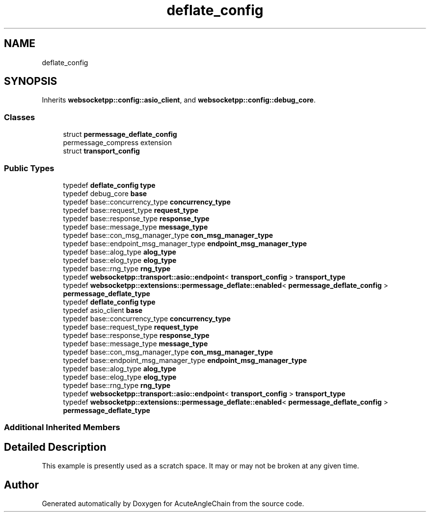 .TH "deflate_config" 3 "Sun Jun 3 2018" "AcuteAngleChain" \" -*- nroff -*-
.ad l
.nh
.SH NAME
deflate_config
.SH SYNOPSIS
.br
.PP
.PP
Inherits \fBwebsocketpp::config::asio_client\fP, and \fBwebsocketpp::config::debug_core\fP\&.
.SS "Classes"

.in +1c
.ti -1c
.RI "struct \fBpermessage_deflate_config\fP"
.br
.RI "permessage_compress extension "
.ti -1c
.RI "struct \fBtransport_config\fP"
.br
.in -1c
.SS "Public Types"

.in +1c
.ti -1c
.RI "typedef \fBdeflate_config\fP \fBtype\fP"
.br
.ti -1c
.RI "typedef debug_core \fBbase\fP"
.br
.ti -1c
.RI "typedef base::concurrency_type \fBconcurrency_type\fP"
.br
.ti -1c
.RI "typedef base::request_type \fBrequest_type\fP"
.br
.ti -1c
.RI "typedef base::response_type \fBresponse_type\fP"
.br
.ti -1c
.RI "typedef base::message_type \fBmessage_type\fP"
.br
.ti -1c
.RI "typedef base::con_msg_manager_type \fBcon_msg_manager_type\fP"
.br
.ti -1c
.RI "typedef base::endpoint_msg_manager_type \fBendpoint_msg_manager_type\fP"
.br
.ti -1c
.RI "typedef base::alog_type \fBalog_type\fP"
.br
.ti -1c
.RI "typedef base::elog_type \fBelog_type\fP"
.br
.ti -1c
.RI "typedef base::rng_type \fBrng_type\fP"
.br
.ti -1c
.RI "typedef \fBwebsocketpp::transport::asio::endpoint\fP< \fBtransport_config\fP > \fBtransport_type\fP"
.br
.ti -1c
.RI "typedef \fBwebsocketpp::extensions::permessage_deflate::enabled\fP< \fBpermessage_deflate_config\fP > \fBpermessage_deflate_type\fP"
.br
.ti -1c
.RI "typedef \fBdeflate_config\fP \fBtype\fP"
.br
.ti -1c
.RI "typedef asio_client \fBbase\fP"
.br
.ti -1c
.RI "typedef base::concurrency_type \fBconcurrency_type\fP"
.br
.ti -1c
.RI "typedef base::request_type \fBrequest_type\fP"
.br
.ti -1c
.RI "typedef base::response_type \fBresponse_type\fP"
.br
.ti -1c
.RI "typedef base::message_type \fBmessage_type\fP"
.br
.ti -1c
.RI "typedef base::con_msg_manager_type \fBcon_msg_manager_type\fP"
.br
.ti -1c
.RI "typedef base::endpoint_msg_manager_type \fBendpoint_msg_manager_type\fP"
.br
.ti -1c
.RI "typedef base::alog_type \fBalog_type\fP"
.br
.ti -1c
.RI "typedef base::elog_type \fBelog_type\fP"
.br
.ti -1c
.RI "typedef base::rng_type \fBrng_type\fP"
.br
.ti -1c
.RI "typedef \fBwebsocketpp::transport::asio::endpoint\fP< \fBtransport_config\fP > \fBtransport_type\fP"
.br
.ti -1c
.RI "typedef \fBwebsocketpp::extensions::permessage_deflate::enabled\fP< \fBpermessage_deflate_config\fP > \fBpermessage_deflate_type\fP"
.br
.in -1c
.SS "Additional Inherited Members"
.SH "Detailed Description"
.PP 
This example is presently used as a scratch space\&. It may or may not be broken at any given time\&. 

.SH "Author"
.PP 
Generated automatically by Doxygen for AcuteAngleChain from the source code\&.
